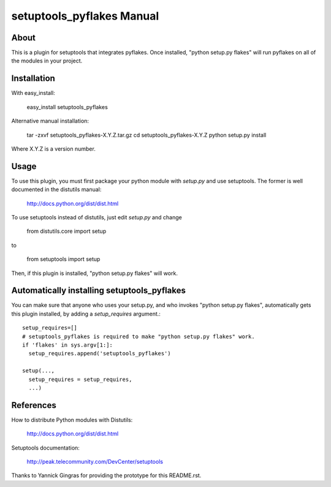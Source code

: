 ﻿

setuptools_pyflakes Manual
==========================

About
-----

This is a plugin for setuptools that integrates pyflakes.  Once installed,
"python setup.py flakes" will run pyflakes on all of the modules in your
project.


Installation
------------

With easy_install:

  easy_install setuptools_pyflakes

Alternative manual installation:

  tar -zxvf setuptools_pyflakes-X.Y.Z.tar.gz
  cd setuptools_pyflakes-X.Y.Z
  python setup.py install

Where X.Y.Z is a version number.


Usage
-----

To use this plugin, you must first package your python module with
`setup.py` and use setuptools.  The former is well documented in the
distutils manual:

  http://docs.python.org/dist/dist.html

To use setuptools instead of distutils, just edit `setup.py` and
change

  from distutils.core import setup

to

  from setuptools import setup

Then, if this plugin is installed, "python setup.py flakes" will work.


Automatically installing setuptools_pyflakes
--------------------------------------------

You can make sure that anyone who uses your setup.py, and who invokes "python
setup.py flakes", automatically gets this plugin installed, by adding a
`setup_requires` argument.::

  setup_requires=[]
  # setuptools_pyflakes is required to make "python setup.py flakes" work.
  if 'flakes' in sys.argv[1:]:
    setup_requires.append('setuptools_pyflakes')

  setup(...,
    setup_requires = setup_requires,
    ...)


References
----------

How to distribute Python modules with Distutils:

  http://docs.python.org/dist/dist.html


Setuptools documentation:

  http://peak.telecommunity.com/DevCenter/setuptools


Thanks to Yannick Gingras for providing the prototype for this
README.rst.
